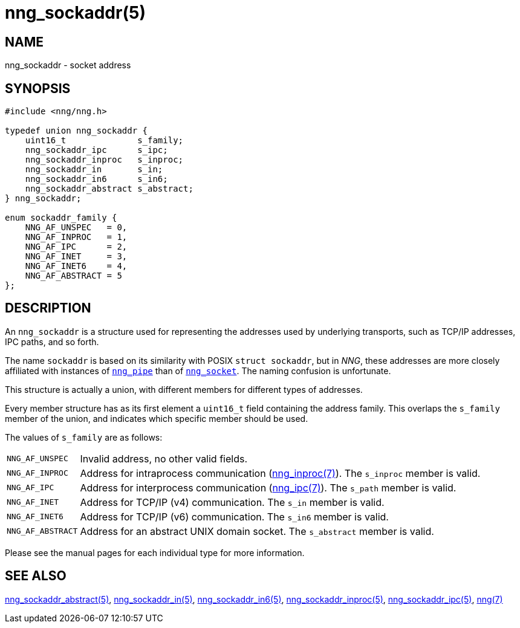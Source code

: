 = nng_sockaddr(5)
//
// Copyright 2018 Staysail Systems, Inc. <info@staysail.tech>
// Copyright 2018 Capitar IT Group BV <info@capitar.com>
//
// This document is supplied under the terms of the MIT License, a
// copy of which should be located in the distribution where this
// file was obtained (LICENSE.txt).  A copy of the license may also be
// found online at https://opensource.org/licenses/MIT.
//

== NAME

nng_sockaddr - socket address

== SYNOPSIS

[source, c]
----
#include <nng/nng.h>

typedef union nng_sockaddr {
    uint16_t              s_family;
    nng_sockaddr_ipc      s_ipc;
    nng_sockaddr_inproc   s_inproc;
    nng_sockaddr_in       s_in;
    nng_sockaddr_in6      s_in6;
    nng_sockaddr_abstract s_abstract;
} nng_sockaddr;

enum sockaddr_family {
    NNG_AF_UNSPEC   = 0,
    NNG_AF_INPROC   = 1,
    NNG_AF_IPC      = 2,
    NNG_AF_INET     = 3,
    NNG_AF_INET6    = 4,
    NNG_AF_ABSTRACT = 5
};
----

== DESCRIPTION

(((socket, address)))(((address, socket)))
An `nng_sockaddr` is a structure used for
representing the addresses used by underlying transports, such as TCP/IP
addresses, IPC paths, and so forth.

****
The name `sockaddr` is based on its similarity with POSIX `struct sockaddr`,
but in _NNG_, these addresses are more closely affiliated with
instances of xref:nng_pipe.5.adoc[`nng_pipe`]
than of xref:nng_socket.5.adoc[`nng_socket`].
The naming confusion is unfortunate.
****

This structure is actually a union, with different members for different
types of addresses.

Every member structure has as its first element a `uint16_t` field
containing the ((address family)).
This overlaps the `s_family` member of the union, and indicates which
specific member should be used.

The values of `s_family` are as follows:

[horizontal]
`NNG_AF_UNSPEC`:: Invalid address, no other valid fields.
`NNG_AF_INPROC`:: Address for intraprocess communication (xref:nng_inproc.7.adoc[nng_inproc(7)]).  The `s_inproc` member is valid.
`NNG_AF_IPC`:: Address for interprocess communication (xref:nng_ipc.7.adoc[nng_ipc(7)]).  The `s_path` member is valid.
`NNG_AF_INET`:: Address for TCP/IP (v4) communication.  The `s_in` member is valid.
`NNG_AF_INET6`:: Address for TCP/IP (v6) communication.  The `s_in6` member is valid.
`NNG_AF_ABSTRACT`:: Address for an abstract UNIX domain socket.  The `s_abstract` member is valid.

Please see the manual pages for each individual type for more information.

== SEE ALSO

[.text-left]
xref:nng_sockaddr_abstract.5.adoc[nng_sockaddr_abstract(5)],
xref:nng_sockaddr_in.5.adoc[nng_sockaddr_in(5)],
xref:nng_sockaddr_in6.5.adoc[nng_sockaddr_in6(5)],
xref:nng_sockaddr_inproc.5.adoc[nng_sockaddr_inproc(5)],
xref:nng_sockaddr_ipc.5.adoc[nng_sockaddr_ipc(5)],
xref:nng.7.adoc[nng(7)]
